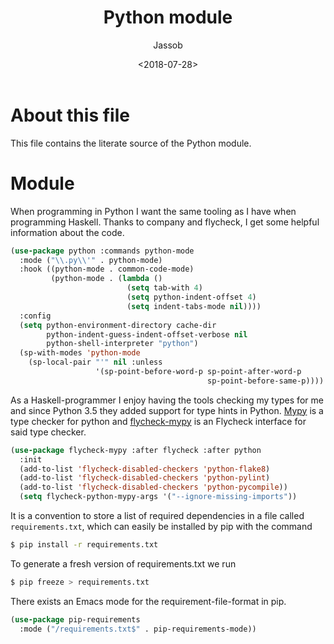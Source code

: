 # -*- indent-tabs-mode: nil; -*-
#+TITLE: Python module
#+AUTHOR: Jassob
#+DATE: <2018-07-28>

* About this file
  This file contains the literate source of the Python module.

* Module
  When programming in Python I want the same tooling as I have when
  programming Haskell. Thanks to company and flycheck, I get some
  helpful information about the code.

  #+begin_src emacs-lisp :tangle module.el
    (use-package python :commands python-mode
      :mode ("\\.py\\'" . python-mode)
      :hook ((python-mode . common-code-mode)
             (python-mode . (lambda ()
                              (setq tab-with 4)
                              (setq python-indent-offset 4)
                              (setq indent-tabs-mode nil))))
      :config
      (setq python-environment-directory cache-dir
            python-indent-guess-indent-offset-verbose nil
            python-shell-interpreter "python")
      (sp-with-modes 'python-mode
        (sp-local-pair "'" nil :unless
                       '(sp-point-before-word-p sp-point-after-word-p
                                                sp-point-before-same-p))))
  #+end_src

  As a Haskell-programmer I enjoy having the tools checking my types
  for me and since Python 3.5 they added support for type hints in
  Python. [[http://mypy-lang.org/][Mypy]] is a type checker for python and [[https://github.com/lbolla/emacs-flycheck-mypy][flycheck-mypy]] is an
  Flycheck interface for said type checker.

  #+begin_src emacs-lisp :tangle module.el
     (use-package flycheck-mypy :after flycheck :after python
       :init
       (add-to-list 'flycheck-disabled-checkers 'python-flake8)
       (add-to-list 'flycheck-disabled-checkers 'python-pylint)
       (add-to-list 'flycheck-disabled-checkers 'python-pycompile))
       (setq flycheck-python-mypy-args '("--ignore-missing-imports"))
  #+end_src


  It is a convention to store a list of required dependencies in a
  file called =requirements.txt=, which can easily be installed by
  pip with the command

  #+begin_src bash
   $ pip install -r requirements.txt
  #+end_src

  To generate a fresh version of requirements.txt we run

  #+begin_src bash
   $ pip freeze > requirements.txt
  #+end_src

  There exists an Emacs mode for the requirement-file-format in pip.

   #+begin_src emacs-lisp :tangle module.el
     (use-package pip-requirements
       :mode ("/requirements.txt$" . pip-requirements-mode))
   #+end_src
